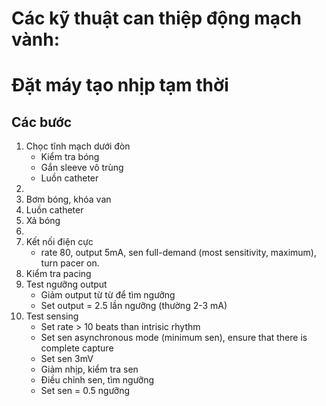 * Các kỹ thuật can thiệp động mạch vành:
* Đặt máy tạo nhịp tạm thời
** Các bước
  1. Chọc tĩnh mạch dưới đòn
     - Kiểm tra bóng
     - Gắn sleeve vô trùng
     - Luồn catheter
  2. 
  3. Bơm bóng, khóa van
  4. Luồn catheter
  5. Xả bóng
  6. 
  7. Kết nối điện cực
     - rate 80, output 5mA, sen full-demand (most sensitivity, maximum), turn pacer on. 
  8. Kiểm tra pacing
  9. Test ngưỡng output
     - Giảm output từ từ để tìm ngưỡng
     - Set output = 2.5 lần ngưỡng (thường 2-3 mA)
  10. Test sensing
      - Set rate > 10 beats than intrisic rhythm
      - Set sen asynchronous mode (minimum sen), ensure that there is complete capture
      - Set sen 3mV
      - Giảm nhịp, kiểm tra sen
      - Điều chỉnh sen, tìm ngưỡng
      - Set sen = 0.5 ngưỡng 